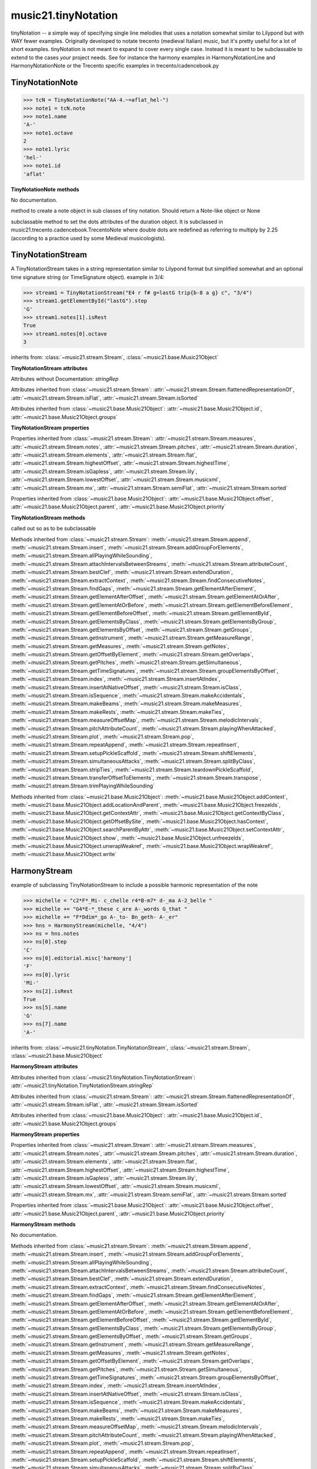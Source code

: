 .. _moduleTinyNotation:

music21.tinyNotation
====================

.. WARNING: DO NOT EDIT THIS FILE: AUTOMATICALLY GENERATED

.. module:: music21.tinyNotation

tinyNotation -- a simple way of specifying single line melodies that uses a notation somewhat similar to Lilypond but with WAY fewer examples.  Originally developed to notate trecento (medieval Italian) music, but it's pretty useful for a lot of short examples. tinyNotation is not meant to expand to cover every single case.  Instead it is meant to be subclassable to extend to the cases *your* project needs. See for instance the harmony examples in HarmonyNotationLine and HarmonyNotationNote or the Trecento specific examples in trecento/cadencebook.py 


TinyNotationNote
----------------

.. class:: TinyNotationNote(stringRep, storedDict={})

    

    >>> tcN = TinyNotationNote("AA-4.~=aflat_hel-")
    >>> note1 = tcN.note
    >>> note1.name
    'A-' 
    >>> note1.octave
    2 
    >>> note1.lyric
    'hel-' 
    >>> note1.id
    'aflat' 

    

    **TinyNotationNote** **methods**

    .. method:: customNotationMatch(m21NoteObject, stringRep, storedDict)

    No documentation. 

    .. method:: customPitchMatch(stringRep, storedDict)

    method to create a note object in sub classes of tiny notation. Should return a Note-like object or None 

    .. method:: getDots(stringRep, noteObj)

    subclassable method to set the dots attributes of the duration object. It is subclassed in music21.trecento.cadencebook.TrecentoNote where double dots are redefined as referring to multiply by 2.25 (according to a practice used by some Medieval musicologists). 


TinyNotationStream
------------------

.. class:: TinyNotationStream(stringRep=, timeSignature=None)

    A TinyNotationStream takes in a string representation similar to Lilypond format but simplified somewhat and an optional time signature string (or TimeSignature object). example in 3/4: 

    >>> stream1 = TinyNotationStream("E4 r f# g=lastG trip{b-8 a g} c", "3/4")
    >>> stream1.getElementById("lastG").step
    'G' 
    >>> stream1.notes[1].isRest
    True 
    >>> stream1.notes[0].octave
    3 

    inherits from: :class:`~music21.stream.Stream`, :class:`~music21.base.Music21Object`

    **TinyNotationStream** **attributes**

    Attributes without Documentation: `stringRep`

    Attributes inherited from :class:`~music21.stream.Stream`: :attr:`~music21.stream.Stream.flattenedRepresentationOf`, :attr:`~music21.stream.Stream.isFlat`, :attr:`~music21.stream.Stream.isSorted`

    Attributes inherited from :class:`~music21.base.Music21Object`: :attr:`~music21.base.Music21Object.id`, :attr:`~music21.base.Music21Object.groups`

    **TinyNotationStream** **properties**

    Properties inherited from :class:`~music21.stream.Stream`: :attr:`~music21.stream.Stream.measures`, :attr:`~music21.stream.Stream.notes`, :attr:`~music21.stream.Stream.pitches`, :attr:`~music21.stream.Stream.duration`, :attr:`~music21.stream.Stream.elements`, :attr:`~music21.stream.Stream.flat`, :attr:`~music21.stream.Stream.highestOffset`, :attr:`~music21.stream.Stream.highestTime`, :attr:`~music21.stream.Stream.isGapless`, :attr:`~music21.stream.Stream.lily`, :attr:`~music21.stream.Stream.lowestOffset`, :attr:`~music21.stream.Stream.musicxml`, :attr:`~music21.stream.Stream.mx`, :attr:`~music21.stream.Stream.semiFlat`, :attr:`~music21.stream.Stream.sorted`

    Properties inherited from :class:`~music21.base.Music21Object`: :attr:`~music21.base.Music21Object.offset`, :attr:`~music21.base.Music21Object.parent`, :attr:`~music21.base.Music21Object.priority`

    **TinyNotationStream** **methods**

    .. method:: getNote(stringRep, storedDict={})

    called out so as to be subclassable 

    Methods inherited from :class:`~music21.stream.Stream`: :meth:`~music21.stream.Stream.append`, :meth:`~music21.stream.Stream.insert`, :meth:`~music21.stream.Stream.addGroupForElements`, :meth:`~music21.stream.Stream.allPlayingWhileSounding`, :meth:`~music21.stream.Stream.attachIntervalsBetweenStreams`, :meth:`~music21.stream.Stream.attributeCount`, :meth:`~music21.stream.Stream.bestClef`, :meth:`~music21.stream.Stream.extendDuration`, :meth:`~music21.stream.Stream.extractContext`, :meth:`~music21.stream.Stream.findConsecutiveNotes`, :meth:`~music21.stream.Stream.findGaps`, :meth:`~music21.stream.Stream.getElementAfterElement`, :meth:`~music21.stream.Stream.getElementAfterOffset`, :meth:`~music21.stream.Stream.getElementAtOrAfter`, :meth:`~music21.stream.Stream.getElementAtOrBefore`, :meth:`~music21.stream.Stream.getElementBeforeElement`, :meth:`~music21.stream.Stream.getElementBeforeOffset`, :meth:`~music21.stream.Stream.getElementById`, :meth:`~music21.stream.Stream.getElementsByClass`, :meth:`~music21.stream.Stream.getElementsByGroup`, :meth:`~music21.stream.Stream.getElementsByOffset`, :meth:`~music21.stream.Stream.getGroups`, :meth:`~music21.stream.Stream.getInstrument`, :meth:`~music21.stream.Stream.getMeasureRange`, :meth:`~music21.stream.Stream.getMeasures`, :meth:`~music21.stream.Stream.getNotes`, :meth:`~music21.stream.Stream.getOffsetByElement`, :meth:`~music21.stream.Stream.getOverlaps`, :meth:`~music21.stream.Stream.getPitches`, :meth:`~music21.stream.Stream.getSimultaneous`, :meth:`~music21.stream.Stream.getTimeSignatures`, :meth:`~music21.stream.Stream.groupElementsByOffset`, :meth:`~music21.stream.Stream.index`, :meth:`~music21.stream.Stream.insertAtIndex`, :meth:`~music21.stream.Stream.insertAtNativeOffset`, :meth:`~music21.stream.Stream.isClass`, :meth:`~music21.stream.Stream.isSequence`, :meth:`~music21.stream.Stream.makeAccidentals`, :meth:`~music21.stream.Stream.makeBeams`, :meth:`~music21.stream.Stream.makeMeasures`, :meth:`~music21.stream.Stream.makeRests`, :meth:`~music21.stream.Stream.makeTies`, :meth:`~music21.stream.Stream.measureOffsetMap`, :meth:`~music21.stream.Stream.melodicIntervals`, :meth:`~music21.stream.Stream.pitchAttributeCount`, :meth:`~music21.stream.Stream.playingWhenAttacked`, :meth:`~music21.stream.Stream.plot`, :meth:`~music21.stream.Stream.pop`, :meth:`~music21.stream.Stream.repeatAppend`, :meth:`~music21.stream.Stream.repeatInsert`, :meth:`~music21.stream.Stream.setupPickleScaffold`, :meth:`~music21.stream.Stream.shiftElements`, :meth:`~music21.stream.Stream.simultaneousAttacks`, :meth:`~music21.stream.Stream.splitByClass`, :meth:`~music21.stream.Stream.stripTies`, :meth:`~music21.stream.Stream.teardownPickleScaffold`, :meth:`~music21.stream.Stream.transferOffsetToElements`, :meth:`~music21.stream.Stream.transpose`, :meth:`~music21.stream.Stream.trimPlayingWhileSounding`

    Methods inherited from :class:`~music21.base.Music21Object`: :meth:`~music21.base.Music21Object.addContext`, :meth:`~music21.base.Music21Object.addLocationAndParent`, :meth:`~music21.base.Music21Object.freezeIds`, :meth:`~music21.base.Music21Object.getContextAttr`, :meth:`~music21.base.Music21Object.getContextByClass`, :meth:`~music21.base.Music21Object.getOffsetBySite`, :meth:`~music21.base.Music21Object.hasContext`, :meth:`~music21.base.Music21Object.searchParentByAttr`, :meth:`~music21.base.Music21Object.setContextAttr`, :meth:`~music21.base.Music21Object.show`, :meth:`~music21.base.Music21Object.unfreezeIds`, :meth:`~music21.base.Music21Object.unwrapWeakref`, :meth:`~music21.base.Music21Object.wrapWeakref`, :meth:`~music21.base.Music21Object.write`


HarmonyStream
-------------

.. class:: HarmonyStream(stringRep=, timeSignature=None)

    example of subclassing TinyNotationStream to include a possible harmonic representation of the note 

    >>> michelle = "c2*F*_Mi- c_chelle r4*B-m7* d-_ma A-2_belle "
    >>> michelle += "G4*E-*_these c_are A-_words G_that "
    >>> michelle += "F*Ddim*_go A-_to- Bn_geth- A-_er"
    >>> hns = HarmonyStream(michelle, "4/4")
    >>> ns = hns.notes
    >>> ns[0].step
    'C' 
    >>> ns[0].editorial.misc['harmony']
    'F' 
    >>> ns[0].lyric
    'Mi-' 
    >>> ns[2].isRest
    True 
    >>> ns[5].name
    'G' 
    >>> ns[7].name
    'A-' 

    

    inherits from: :class:`~music21.tinyNotation.TinyNotationStream`, :class:`~music21.stream.Stream`, :class:`~music21.base.Music21Object`

    **HarmonyStream** **attributes**

    Attributes inherited from :class:`~music21.tinyNotation.TinyNotationStream`: :attr:`~music21.tinyNotation.TinyNotationStream.stringRep`

    Attributes inherited from :class:`~music21.stream.Stream`: :attr:`~music21.stream.Stream.flattenedRepresentationOf`, :attr:`~music21.stream.Stream.isFlat`, :attr:`~music21.stream.Stream.isSorted`

    Attributes inherited from :class:`~music21.base.Music21Object`: :attr:`~music21.base.Music21Object.id`, :attr:`~music21.base.Music21Object.groups`

    **HarmonyStream** **properties**

    Properties inherited from :class:`~music21.stream.Stream`: :attr:`~music21.stream.Stream.measures`, :attr:`~music21.stream.Stream.notes`, :attr:`~music21.stream.Stream.pitches`, :attr:`~music21.stream.Stream.duration`, :attr:`~music21.stream.Stream.elements`, :attr:`~music21.stream.Stream.flat`, :attr:`~music21.stream.Stream.highestOffset`, :attr:`~music21.stream.Stream.highestTime`, :attr:`~music21.stream.Stream.isGapless`, :attr:`~music21.stream.Stream.lily`, :attr:`~music21.stream.Stream.lowestOffset`, :attr:`~music21.stream.Stream.musicxml`, :attr:`~music21.stream.Stream.mx`, :attr:`~music21.stream.Stream.semiFlat`, :attr:`~music21.stream.Stream.sorted`

    Properties inherited from :class:`~music21.base.Music21Object`: :attr:`~music21.base.Music21Object.offset`, :attr:`~music21.base.Music21Object.parent`, :attr:`~music21.base.Music21Object.priority`

    **HarmonyStream** **methods**

    .. method:: getNote(stringRep, storedDict={})

    No documentation. 

    Methods inherited from :class:`~music21.stream.Stream`: :meth:`~music21.stream.Stream.append`, :meth:`~music21.stream.Stream.insert`, :meth:`~music21.stream.Stream.addGroupForElements`, :meth:`~music21.stream.Stream.allPlayingWhileSounding`, :meth:`~music21.stream.Stream.attachIntervalsBetweenStreams`, :meth:`~music21.stream.Stream.attributeCount`, :meth:`~music21.stream.Stream.bestClef`, :meth:`~music21.stream.Stream.extendDuration`, :meth:`~music21.stream.Stream.extractContext`, :meth:`~music21.stream.Stream.findConsecutiveNotes`, :meth:`~music21.stream.Stream.findGaps`, :meth:`~music21.stream.Stream.getElementAfterElement`, :meth:`~music21.stream.Stream.getElementAfterOffset`, :meth:`~music21.stream.Stream.getElementAtOrAfter`, :meth:`~music21.stream.Stream.getElementAtOrBefore`, :meth:`~music21.stream.Stream.getElementBeforeElement`, :meth:`~music21.stream.Stream.getElementBeforeOffset`, :meth:`~music21.stream.Stream.getElementById`, :meth:`~music21.stream.Stream.getElementsByClass`, :meth:`~music21.stream.Stream.getElementsByGroup`, :meth:`~music21.stream.Stream.getElementsByOffset`, :meth:`~music21.stream.Stream.getGroups`, :meth:`~music21.stream.Stream.getInstrument`, :meth:`~music21.stream.Stream.getMeasureRange`, :meth:`~music21.stream.Stream.getMeasures`, :meth:`~music21.stream.Stream.getNotes`, :meth:`~music21.stream.Stream.getOffsetByElement`, :meth:`~music21.stream.Stream.getOverlaps`, :meth:`~music21.stream.Stream.getPitches`, :meth:`~music21.stream.Stream.getSimultaneous`, :meth:`~music21.stream.Stream.getTimeSignatures`, :meth:`~music21.stream.Stream.groupElementsByOffset`, :meth:`~music21.stream.Stream.index`, :meth:`~music21.stream.Stream.insertAtIndex`, :meth:`~music21.stream.Stream.insertAtNativeOffset`, :meth:`~music21.stream.Stream.isClass`, :meth:`~music21.stream.Stream.isSequence`, :meth:`~music21.stream.Stream.makeAccidentals`, :meth:`~music21.stream.Stream.makeBeams`, :meth:`~music21.stream.Stream.makeMeasures`, :meth:`~music21.stream.Stream.makeRests`, :meth:`~music21.stream.Stream.makeTies`, :meth:`~music21.stream.Stream.measureOffsetMap`, :meth:`~music21.stream.Stream.melodicIntervals`, :meth:`~music21.stream.Stream.pitchAttributeCount`, :meth:`~music21.stream.Stream.playingWhenAttacked`, :meth:`~music21.stream.Stream.plot`, :meth:`~music21.stream.Stream.pop`, :meth:`~music21.stream.Stream.repeatAppend`, :meth:`~music21.stream.Stream.repeatInsert`, :meth:`~music21.stream.Stream.setupPickleScaffold`, :meth:`~music21.stream.Stream.shiftElements`, :meth:`~music21.stream.Stream.simultaneousAttacks`, :meth:`~music21.stream.Stream.splitByClass`, :meth:`~music21.stream.Stream.stripTies`, :meth:`~music21.stream.Stream.teardownPickleScaffold`, :meth:`~music21.stream.Stream.transferOffsetToElements`, :meth:`~music21.stream.Stream.transpose`, :meth:`~music21.stream.Stream.trimPlayingWhileSounding`

    Methods inherited from :class:`~music21.base.Music21Object`: :meth:`~music21.base.Music21Object.addContext`, :meth:`~music21.base.Music21Object.addLocationAndParent`, :meth:`~music21.base.Music21Object.freezeIds`, :meth:`~music21.base.Music21Object.getContextAttr`, :meth:`~music21.base.Music21Object.getContextByClass`, :meth:`~music21.base.Music21Object.getOffsetBySite`, :meth:`~music21.base.Music21Object.hasContext`, :meth:`~music21.base.Music21Object.searchParentByAttr`, :meth:`~music21.base.Music21Object.setContextAttr`, :meth:`~music21.base.Music21Object.show`, :meth:`~music21.base.Music21Object.unfreezeIds`, :meth:`~music21.base.Music21Object.unwrapWeakref`, :meth:`~music21.base.Music21Object.wrapWeakref`, :meth:`~music21.base.Music21Object.write`


HarmonyNote
-----------

.. class:: HarmonyNote(stringRep, storedDict={})


    inherits from: :class:`~music21.tinyNotation.TinyNotationNote`

    **HarmonyNote** **methods**

    .. method:: customNotationMatch(m21NoteObject, stringRep, storedDict)

    checks to see if a note has markup in the form *TEXT* and if so, stores TEXT in the notes editorial.misc[] dictionary object See the demonstration in the docs for class HarmonyLine. 

    Methods inherited from :class:`~music21.tinyNotation.TinyNotationNote`: :meth:`~music21.tinyNotation.TinyNotationNote.customPitchMatch`, :meth:`~music21.tinyNotation.TinyNotationNote.getDots`


